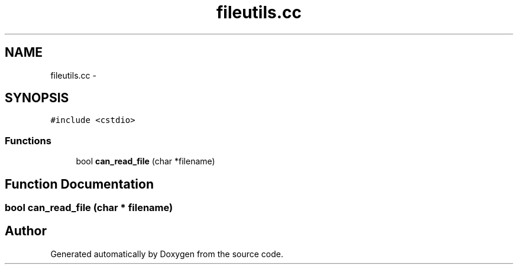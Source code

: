 .TH "fileutils.cc" 3 "18 Dec 2013" "Doxygen" \" -*- nroff -*-
.ad l
.nh
.SH NAME
fileutils.cc \- 
.SH SYNOPSIS
.br
.PP
\fC#include <cstdio>\fP
.br

.SS "Functions"

.in +1c
.ti -1c
.RI "bool \fBcan_read_file\fP (char *filename)"
.br
.in -1c
.SH "Function Documentation"
.PP 
.SS "bool can_read_file (char * filename)"
.SH "Author"
.PP 
Generated automatically by Doxygen from the source code.
